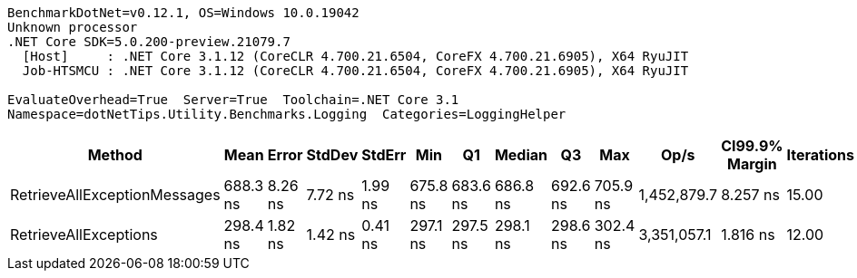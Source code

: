 ....
BenchmarkDotNet=v0.12.1, OS=Windows 10.0.19042
Unknown processor
.NET Core SDK=5.0.200-preview.21079.7
  [Host]     : .NET Core 3.1.12 (CoreCLR 4.700.21.6504, CoreFX 4.700.21.6905), X64 RyuJIT
  Job-HTSMCU : .NET Core 3.1.12 (CoreCLR 4.700.21.6504, CoreFX 4.700.21.6905), X64 RyuJIT

EvaluateOverhead=True  Server=True  Toolchain=.NET Core 3.1  
Namespace=dotNetTips.Utility.Benchmarks.Logging  Categories=LoggingHelper  
....
[options="header"]
|===
|                        Method|      Mean|    Error|   StdDev|   StdErr|       Min|        Q1|    Median|        Q3|       Max|         Op/s|  CI99.9% Margin|  Iterations|  Kurtosis|  MValue|  Skewness|  Rank|  LogicalGroup|  Baseline|  Code Size|   Gen 0|  Gen 1|  Gen 2|  Allocated
|  RetrieveAllExceptionMessages|  688.3 ns|  8.26 ns|  7.72 ns|  1.99 ns|  675.8 ns|  683.6 ns|  686.8 ns|  692.6 ns|  705.9 ns|  1,452,879.7|        8.257 ns|       15.00|     2.666|   2.000|    0.5214|     2|             *|        No|      412 B|  0.0868|      -|      -|      824 B
|         RetrieveAllExceptions|  298.4 ns|  1.82 ns|  1.42 ns|  0.41 ns|  297.1 ns|  297.5 ns|  298.1 ns|  298.6 ns|  302.4 ns|  3,351,057.1|        1.816 ns|       12.00|     5.438|   2.000|    1.7506|     1|             *|        No|     1830 B|  0.0563|      -|      -|      528 B
|===
